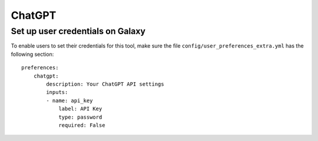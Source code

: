 ChatGPT
======

Set up user credentials on Galaxy
---------------------------------

To enable users to set their credentials for this tool, make sure the
file ``config/user_preferences_extra.yml`` has the following section:

::

        preferences:
            chatgpt:
                description: Your ChatGPT API settings
                inputs:
                - name: api_key
                    label: API Key
                    type: password
                    required: False
